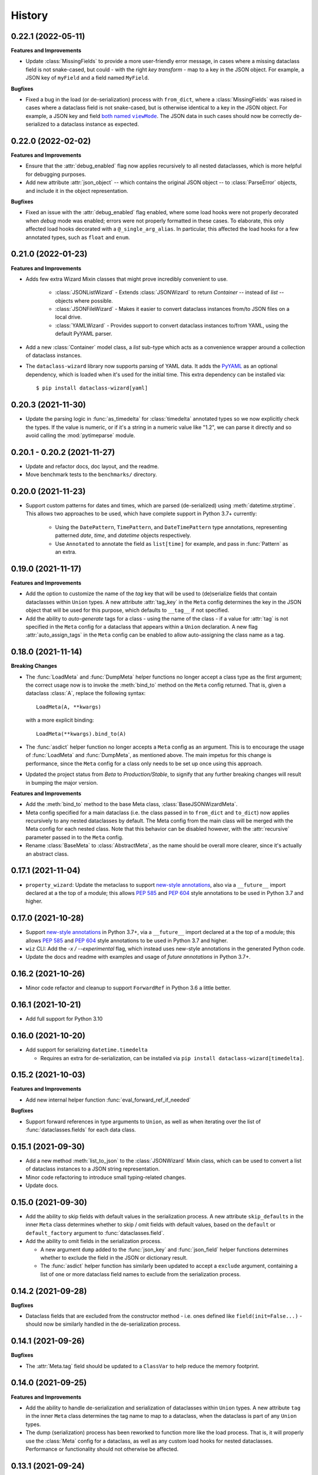 =======
History
=======

0.22.1 (2022-05-11)
-------------------

**Features and Improvements**

* Update :class:`MissingFields` to provide a more user-friendly error message,
  in cases where a missing dataclass field is not snake-cased, but could - with
  the right *key transform* - map to a key in the JSON object. For example, a JSON key of ``myField`` and a field
  named ``MyField``.

**Bugfixes**

* Fixed a bug in the load (or de-serialization) process with ``from_dict``, where a :class:`MissingFields` was raised
  in cases where a dataclass field is not snake-cased, but is otherwise identical to a key in the JSON object.
  For example, a JSON key and field |both named viewMode|_. The JSON data in such cases should now be correctly
  de-serialized to a dataclass instance as expected.

.. _both named viewMode: https://github.com/rnag/dataclass-wizard/issues/54
.. |both named viewMode| replace:: both named ``viewMode``

0.22.0 (2022-02-02)
-------------------

**Features and Improvements**

* Ensure that the :attr:`debug_enabled` flag now applies recursively to all
  nested dataclasses, which is more helpful for debugging purposes.

* Add new attribute :attr:`json_object` -- which contains the original JSON
  object -- to :class:`ParseError` objects, and include it in the object representation.

**Bugfixes**

* Fixed an issue with the :attr:`debug_enabled` flag enabled, where some load
  hooks were not properly decorated when *debug* mode was enabled; errors were not
  properly formatted in these cases. To elaborate, this only affected load hooks
  decorated with a ``@_single_arg_alias``. In particular, this affected the
  load hooks for a few annotated types, such as ``float`` and ``enum``.

0.21.0 (2022-01-23)
-------------------

**Features and Improvements**

* Adds few extra Wizard Mixin classes that might prove incredibly convenient to use.

    - :class:`JSONListWizard` - Extends :class:`JSONWizard` to return *Container* -- instead of *list* -- objects where possible.
    - :class:`JSONFileWizard` - Makes it easier to convert dataclass instances from/to JSON files on a local drive.
    - :class:`YAMLWizard` - Provides support to convert dataclass instances to/from YAML, using the default PyYAML parser.

* Add a new :class:`Container` model class, a *list* sub-type which acts as a convenience wrapper around a collection of dataclass instances.

* The ``dataclass-wizard`` library now supports parsing of YAML data. It adds the `PyYAML`_ as an optional dependency, which is loaded when it's used for the initial time. This extra dependency can be installed via::

      $ pip install dataclass-wizard[yaml]

.. _PyYAML: https://pypi.org/project/PyYAML/

0.20.3 (2021-11-30)
-------------------

* Update the parsing logic in :func:`as_timedelta` for :class:`timedelta` annotated types
  so we now explicitly check the types. If the value is numeric, or if it's a string in a numeric value
  like "1.2", we can parse it directly and so avoid calling the :mod:`pytimeparse` module.

0.20.1 - 0.20.2 (2021-11-27)
----------------------------

* Update and refactor docs, doc layout, and the readme.
* Move benchmark tests to the ``benchmarks/`` directory.

0.20.0 (2021-11-23)
-------------------

* Support custom patterns for dates and times, which are parsed (de-serialized) using :meth:`datetime.strptime`.
  This allows two approaches to be used, which have complete support in Python 3.7+ currently:

    - Using the ``DatePattern``, ``TimePattern``, and ``DateTimePattern`` type annotations,
      representing patterned `date`, `time`, and `datetime` objects respectively.

    - Use ``Annotated`` to annotate the field as ``list[time]`` for example, and pass
      in :func:`Pattern` as an extra.

0.19.0 (2021-11-17)
-------------------

**Features and Improvements**

* Add the option to customize the name of the *tag* key that will be used to
  (de)serialize fields that contain dataclasses within ``Union`` types. A new
  attribute :attr:`tag_key` in the ``Meta`` config determines the key in the
  JSON object that will be used for this purpose, which defaults to ``__tag__`` if not specified.

* Add the ability to *auto-generate* tags for a class - using the name of
  the class - if a value for :attr:`tag` is not specified in the ``Meta`` config
  for a dataclass that appears within a ``Union`` declaration. A new flag
  :attr:`auto_assign_tags` in the ``Meta`` config can be enabled to allow
  auto-assigning the class name as a tag.

0.18.0 (2021-11-14)
-------------------

**Breaking Changes**

* The :func:`LoadMeta` and :func:`DumpMeta` helper functions no longer accept
  a class type as the first argument; the correct usage now is to invoke the
  :meth:`bind_to` method on the ``Meta`` config returned. That is, given a
  dataclass :class:`A`, replace the following syntax::

      LoadMeta(A, **kwargs)

  with a more explicit binding::

      LoadMeta(**kwargs).bind_to(A)

* The :func:`asdict` helper function no longer accepts a ``Meta`` config
  as an argument. This is to encourage the usage of :func:`LoadMeta` and
  :func:`DumpMeta`, as mentioned above. The main impetus for this change is
  performance, since the ``Meta`` config for a class only needs to be set up
  once using this approach.

* Updated the project status from *Beta* to *Production/Stable*, to signify
  that any further breaking changes will result in bumping the major version.

**Features and Improvements**

* Add the :meth:`bind_to` method to the base Meta class,
  :class:`BaseJSONWizardMeta`.

* Meta config specified for a main dataclass (i.e. the class passed in to
  ``from_dict`` and ``to_dict``) now applies recursively to any nested
  dataclasses by default. The Meta config from the main class will be
  merged with the Meta config for each nested class. Note that this behavior
  can be disabled however, with the :attr:`recursive` parameter passed in
  to the ``Meta`` config.

* Rename :class:`BaseMeta` to :class:`AbstractMeta`, as the name should be
  overall more clearer, since it's actually an abstract class.

0.17.1 (2021-11-04)
-------------------

* ``property_wizard``: Update the metaclass to support `new-style annotations`_,
  also via a ``__future__`` import declared at a the top of a module; this allows
  `PEP 585`_ and `PEP 604`_ style annotations to be used in Python 3.7 and higher.

0.17.0 (2021-10-28)
-------------------

* Support `new-style annotations`_ in Python 3.7+, via a ``__future__`` import
  declared at a the top of a module; this allows `PEP 585`_ and `PEP 604`_ style
  annotations to be used in Python 3.7 and higher.

* ``wiz`` CLI: Add the *-x / --experimental* flag, which instead uses
  new-style annotations in the generated Python code.

* Update the docs and readme with examples and usage of *future
  annotations* in Python 3.7+.

.. _new-style annotations: https://dataclass-wizard.readthedocs.io/en/latest/python_compatibility.html#python-3-7
.. _PEP 585: https://www.python.org/dev/peps/pep-0585/
.. _PEP 604: https://www.python.org/dev/peps/pep-0604/

0.16.2 (2021-10-26)
-------------------

* Minor code refactor and cleanup to support ``ForwardRef`` in Python 3.6 a little better.

0.16.1 (2021-10-21)
-------------------

* Add full support for Python 3.10

0.16.0 (2021-10-20)
-------------------

* Add support for serializing ``datetime.timedelta``

  * Requires an extra for de-serialization,
    can be installed via ``pip install dataclass-wizard[timedelta]``.

0.15.2 (2021-10-03)
-------------------

**Features and Improvements**

* Add new internal helper function :func:`eval_forward_ref_if_needed`

**Bugfixes**

* Support forward references in type arguments to ``Union``, as well as when
  iterating over the list of :func:`dataclasses.fields` for each data class.


0.15.1 (2021-09-30)
-------------------

* Add a new method :meth:`list_to_json` to the :class:`JSONWizard` Mixin class, which can be
  used to convert a list of dataclass instances to a JSON string representation.

* Minor code refactoring to introduce small typing-related changes.

* Update docs.

0.15.0 (2021-09-30)
-------------------

* Add the ability to skip fields with default values in the serialization
  process. A new attribute ``skip_defaults`` in the inner ``Meta`` class
  determines whether to skip / omit fields with default values, based on the
  ``default`` or ``default_factory`` argument to :func:`dataclasses.field`.

* Add the ability to omit fields in the serialization process.

  * A new argument ``dump`` added to the :func:`json_key` and :func:`json_field`
    helper functions determines whether to exclude the field in the JSON or
    dictionary result.
  * The :func:`asdict` helper function has similarly been updated to accept a
    ``exclude`` argument, containing a list of one or more dataclass field
    names to exclude from the serialization process.

0.14.2 (2021-09-28)
-------------------

**Bugfixes**

* Dataclass fields that are excluded from the constructor method - i.e. ones
  defined like ``field(init=False...)`` - should now be similarly handled in the
  de-serialization process.

0.14.1 (2021-09-26)
-------------------

**Bugfixes**

* The :attr:`Meta.tag` field should be updated to a ``ClassVar`` to help
  reduce the memory footprint.

0.14.0 (2021-09-25)
-------------------
**Features and Improvements**

* Add the ability to handle de-serialization and serialization of dataclasses
  within ``Union`` types. A new attribute ``tag`` in the inner ``Meta`` class
  determines the tag name to map to a dataclass, when the dataclass is part
  of any ``Union`` types.

* The dump (serialization) process has been reworked to function more like the
  load process. That is, it will properly use the :class:`Meta` config for a
  dataclass, as well as any custom load hooks for nested dataclasses. Performance
  or functionality should not otherwise be affected.

0.13.1 (2021-09-24)
-------------------

**Bugfixes**

* Ensure that :func:`setup_dump_config_for_cls_if_needed` is called for nested
  dataclasses, so that custom key mappings for example can be properly applied.

0.13.0 (2021-09-08)
-------------------
**Features and Improvements**

* Add new error class :class:`MissingData`, which is raised when a dataclass field
  annotated as a *data class* type has a ``null`` JSON value in the load process.

* Update the :func:`as_int` helper function so that ``float`` values as well as ones encoded
  as strings are correctly converted to annotated ``int`` types, i.e. using the
  ``int(round(float))`` syntax.

* Add :class:`Encoder` and :class:`Decoder` model classes, and properly implement them
  in the :class:`JSONWizard` helper methods.

* Decorate the :class:`JSONWizard` helper methods :meth:`from_list`, :meth:`from_dict`,
  and :meth:`to_dict` with the ``_alias`` decorator.

**Bugfixes**

* ``property_wizard``: Remove the internal usage of :func:`get_type_hints_with_extras`
  for resolving class annotations. This is because ``typing.get_type_hints`` will raise
  an error if a class has forward references in any type annotations. Since the usage
  is as a metaclass, forward refs can *never* be resolved. So we will instead access
  the class ``__annotations`` directly, and for now will ignore any forward references
  which are declared.

* Ensure :func:`fromlist` is actually exported at the top level (looks like that
  was not the case)

0.12.0 (2021-09-06)
-------------------

* Change the order of arguments for :func:`fromdict` and :func:`fromlist`
  functions, since it's more intuitive to pass the name of the data class
  as the first argument.

* Add :func:`fromlist`, :func:`fromdict`, and :func:`asdict` to the public API,
  and ensure that we export these helper functions.

* Add new helper functions :func:`LoadMeta` and :func:`DumpMeta` to specify
  the meta config for a dataclass, which can be used with the new functions
  like ``fromdict`` above.

* *Custom key mappings*: support a use case where we want to specify a new
  mapping via the ``__remapping__`` key in the ``metadata`` argument to
  :func:`dataclasses.field`.

0.11.0 (2021-09-04)
-------------------

* Add the ability to handle unknown or extraneous JSON keys in the *load* (de-serialization)
  process. A new attribute ``raise_on_unknown_json_key`` to the ``Meta`` class
  determines if we should raise an error in such cases.

* Move attribute definition for the ``JSONWizard.Meta`` class into a new
  :class:`BaseMeta` definition, so that the model can be re-used in
  `loaders` and `dumpers` module for example.

* Ensure all errors raised by this library extend from a new base error class,
  :class:`JSONWizardError`.

* Add new error classes

  * :class:`MissingFields` - raised when JSON object is missing a required
    dataclass field.
  * :class:`UnknownJSONKey` - raised when an unknown or extraneous JSON key is
    encountered in the JSON load process.

* Split up the load (de-serialization) process for *named tuples* into two
  helper load hooks. The new hook :meth:`load_to_named_tuple_untyped` is used
  for the ``collections.namedtuple`` variant.

* Minor performance improvements so the JSON load process is slightly faster.


0.10.2 (2021-08-29)
-------------------

* Rename some internal functions, such as the ``default_func`` decorator (renamed
  to ``_alias``). I felt that this name was overall more clearer.
* Similarly rename ``PassThroughParser`` to ``SingleArgParser``, as that's a bit
  more clear which types it handles.
* ``wiz`` CLI: comment out the *--verbose* and *--quiet* flags, as those were
  unused anyway.
* Update docs/

0.10.0 (2021-08-28)
-------------------

* Minor performance improvements so the JSON load process is slightly faster.
* ``wiz gs``: The result now includes the :class:`JSONWizard` import and the
  expected usage by default.
* Update type annotations slightly for the ``LoadMixin.load_to...`` methods.
* Add support for sub-classes of common Python types, such as subclasses of
  ``str`` and ``int``, as part of the JSON load process.
* Remove ``ForwardRefParser`` - we don't need it anyway as it's a simple
  resolution, and the usage of a ``Parser`` object incurs a bit of an
  unnecessary overhead.

0.9.0 (2021-08-23)
------------------
**Features and Improvements**

* Minor performance improvements so the JSON load process is slightly faster.
* Replace ``CaseInsensitiveDict`` with a custom ``DictWithLowerStore`` implementation.
* ``wiz`` CLI: Add a ``--version`` option to check the installed version.
* Remove :func:`get_class_name` usage wherever possible.

**Bugfixes**

* Fixes for the JSON to dataclass generation tool
    - Ensure that nested lists with dictionaries are correctly merged, and add a test
      case to confirm intended behavior.
    - Change to only singularize model names if nested within a list.

0.8.2 (2021-08-22)
------------------
**Bugfixes**

* ``wiz gs``: Empty lists should appear as ``List`` instead of ``Dict``

0.8.1 (2021-08-22)
------------------
**Bugfixes**

* Fix an import issue with the ``wiz`` CLI tool.

0.8.0 (2021-08-22)
------------------
**Features and Improvements**

* Add new ``wiz`` companion CLI utility
* Add a CLI sub-command ``gs`` to generate the dataclass schema for a JSON
  file or string input.

**Bugfixes**

* The key transform functions now correctly work when the JSON keys contain
  spaces. For example, a field named "the number 42" should now be correctly
  parsed as ``the_number_42`` when the key transformer is :func:`to_snake_case`.

0.7.0 (2021-08-19)
------------------

* Support the ``deque`` type in the JSON load and dump process,
  as well as its equivalent in the ``typing`` module.
* Add ``__slots__`` where possible to classes, to help reduce the overall memory
  footprint.
* Slightly changed the order of constructor arguments to most ``Parser`` implementations.
* Rename the ``type_check`` utils module to ``typing_compat``, as I think this name
  makes it clearer as to its purpose.
* Rename a few internal functions, such as ``BaseJSONWizardMeta._safe_as_enum``
  -> ``BaseJSONWizardMeta._as_enum_safe``
* Add benchmark tests against a few other libraries

0.6.0 (2021-08-16)
------------------

* Support ``set`` and ``frozenset`` types in the JSON load and dump process,
  as well as their equivalents in the ``typing`` module.
* Support custom JSON key mappings for dataclass fields.
* Add new exported helper functions:
    - ``json_field``: This can be thought of as an alias to ``dataclasses.field(...)``,
      but one which also represents a mapping of one or more JSON key names to a
      dataclass field.
    - ``json_key``: Represents a mapping of one or more JSON key names for a
      dataclass field.
* Add an optional attribute ``json_key_to_field`` to ``JSONSerializable.Meta``
* Rename ``ListParser`` to ``IterableParser``, since this parser will also be
  used for Set types.
* Update the ``__call__`` method of the default ``Parser`` to raise a ``ParseError``,
  so we can provide a more helpful error message when an unknown or unsupported type
  annotation is encountered.

0.5.1 (2021-08-13)
------------------
**Bugfixes**

* The ``property_wizard`` metaclass should now correctly handle cases when field
  properties are annotated as a standard mutable type (``list``, ``dict``,
  or ``set``).
* The ``property_wizard`` metaclass should now also honor the ``default_factory``
  argument to a dataclass *field* object as expected.
* Resolved an issue where in some cases the JSON load/dump process failed when
  Python 3.8+ users imported ``TypedDict`` from ``typing`` instead of the
  ``typing_extensions`` module. Now it should correctly work regardless of which
  version of ``TypedDict`` is used. This is especially important because of
  `an issue with TypedDict`_ that is present in Python 3.8.

.. _an issue with TypedDict: https://bugs.python.org/issue38834

0.5.0 (2021-08-12)
------------------
**Features and Improvements**

* ``JSONSerializable`` now supports dataclass fields with an `Annotated`_ type.
* The ``property_wizard`` metaclass has been (similarly) updated to support
  `Annotated` field properties; such types can be resolved by
  making a call to ``typing.get_type_hints`` with the argument ``include_extras=True``.
* Support for adding global JSON load/dump settings, e.g. when ``JSONSerializable.Meta`` is defined
  as an outer class.
* Add proper source attributions, and apply the LICENSE and any NOTICE (if applicable) from
  the sources.
* Update comments in code to clarify or elaborate where
  needed.
* Update Sphinx docs/

**Bugfixes**

* When ``JSONSerializable.Meta`` is defined as an inner class - which is the most common
  scenario - it should now be correctly applied per-class, rather than mutating
  the load/dump process for other dataclasses that don't define their own inner ``Meta`` class.
* When logging a message if a JSON key is missing from a dataclass schema, the dataclass
  name is now also included in the message.

.. _Annotated: https://docs.python.org/3.9/library/typing.html#typing.Annotated

0.4.1 (2021-08-09)
------------------

* Update README docs with usage of newly supported features

0.4.0 (2021-08-09)
------------------
**Features and Improvements**

* Add support for serializing the following Python types:
    - ``defaultdict`` (via the ``typing.DefaultDict`` annotation)
    - ``UUID``'s
    - The special variadic form of ``Tuple``.
      For example, ``Tuple[str, ...]``.
    - A special case where optional type arguments are passed to ``Tuple``.
      For example, ``Tuple[str, Optional[int], Union[bool, str, None]]``
* Add new ``LetterCase.LISP`` Enum member, which references the ``to_lisp_case`` helper function
* All the ``Enum``-subclass attributes in ``JSONSerializable.Meta``
  now additionally support strings as values; they will be parsed using the Enum
  ``name`` field by default, and should format helpful messages on
  any lookup errors.
* Remove the ``LoadMixin.load_with_object`` method, as that was already
  deprecated and slated to be removed.

**Bugfixes**

* Update the ``get_class_name`` helper function to handle the edge case
  when classes are defined within a function.
* Update a few ``load_to...`` methods as a ``staticmethod``

0.3.0 (2021-08-05)
------------------
* Some minor code refactoring
* Require ``typing-extensions`` library up till Python 3.9 now
  (it's main use for Python 3.8 and 3.9 is the updated ``get_origin`` and ``get_args`` helper functions)
* The default ``__str__`` method is now optional, and can be skipped via the flag ``str=False``
* Add some more test cases


0.2.4 (2021-08-04)
------------------
* Update README docs

  * Move the section on *Advanced Usage* to the main docs
  * Cleanup usage and docs in the *Field Properties* section

0.2.3 (2021-08-03)
------------------
* Add better keywords for the package

0.2.2 (2021-08-03)
------------------
* Explicitly add a dependency on ``typing-extensions`` for Python 3.6 and 3.7

0.2.1 (2021-08-03)
------------------
* Fix a bug for Python 3.6 where the build failed when using
  the `PyForwardRef` annotation.

0.2.0 (2021-08-03)
------------------

* Rename type variable ``EXPLICIT_NULL`` to ``ExplicitNull``
* Rename module ``type_defs.py`` to ``type_def.py``
* Rename module ``base_meta.py`` to ``bases_meta.py``
* ``JSONSerializable.Meta``: rename attribute ``date_time_with_dump`` to ``marshal_date_time_as``, as I believe
  this name is overall more clearer.
* Refactor the ``property_wizard`` helper function and update it to cover some edges cases.
* Add test cases to confirm intended functionality of ``property_wizard``.

0.1.0 (2021-08-02)
------------------

* First release on PyPI.
